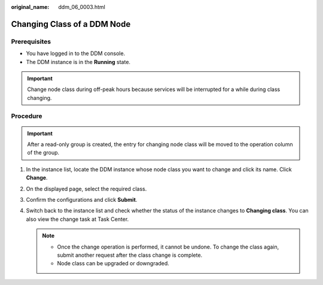 :original_name: ddm_06_0003.html

.. _ddm_06_0003:

Changing Class of a DDM Node
============================

Prerequisites
-------------

-  You have logged in to the DDM console.
-  The DDM instance is in the **Running** state.

.. important::

   Change node class during off-peak hours because services will be interrupted for a while during class changing.

Procedure
---------

.. important::

   After a read-only group is created, the entry for changing node class will be moved to the operation column of the group.

#. In the instance list, locate the DDM instance whose node class you want to change and click its name. Click **Change**.
#. On the displayed page, select the required class.
#. Confirm the configurations and click **Submit**.
#. Switch back to the instance list and check whether the status of the instance changes to **Changing class**. You can also view the change task at Task Center.

   .. note::

      -  Once the change operation is performed, it cannot be undone. To change the class again, submit another request after the class change is complete.
      -  Node class can be upgraded or downgraded.
